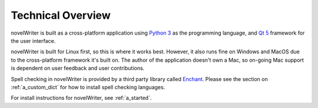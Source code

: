 .. _a_tech_overview:

******************
Technical Overview
******************


novelWriter is built as a cross-platform application using `Python 3 <https://www.python.org/>`_ as
the programming language, and `Qt 5 <https://www.qt.io/>`_ framework for the user interface.

novelWriter is built for Linux first, so this is where it works best. However, it also runs fine
on Windows and MacOS due to the cross-platform framework it's built on. The author of the
application doesn't own a Mac, so on-going Mac support is dependent on user feedback and user
contributions.

Spell checking in novelWriter is provided by a third party library called
`Enchant <https://abiword.github.io/enchant/>`_. Please see the section on :ref:`a_custom_dict` for
how to install spell checking languages.

For install instructions for novelWriter, see :ref:`a_started`.
